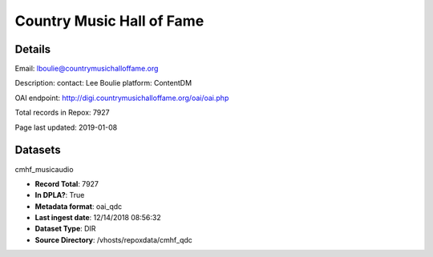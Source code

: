 Country Music Hall of Fame
==========================

Details
-------


Email: lboulie@countrymusichalloffame.org

Description: contact: Lee Boulie
platform: ContentDM

OAI endpoint: http://digi.countrymusichalloffame.org/oai/oai.php

Total records in Repox: 7927

Page last updated: 2019-01-08

Datasets
--------

cmhf_musicaudio

* **Record Total**: 7927
* **In DPLA?**: True
* **Metadata format**: oai_qdc
* **Last ingest date**: 12/14/2018 08:56:32
* **Dataset Type**: DIR
* **Source Directory**: /vhosts/repoxdata/cmhf_qdc



